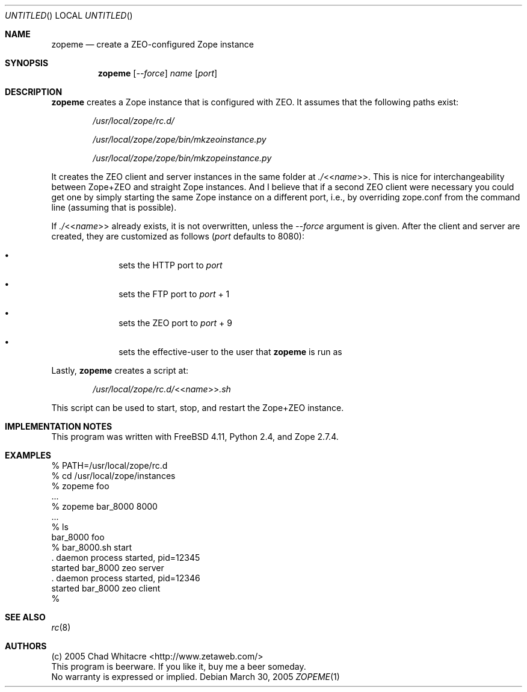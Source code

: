 .Dd March 30, 2005
.Os
.Dt ZOPEME 1 LOCAL
.\"
.\"
.\"
.\"
.\"
.Sh NAME
.Nm zopeme
.Nd create a ZEO-configured Zope instance
.\"
.\"
.\"
.\"
.\"
.Sh SYNOPSIS
.Nm
.Op Ar --force
.Ar name
.Op Ar port
.\"
.\"
.\"
.\"
.\"
.Sh DESCRIPTION
.Nm
creates a Zope instance that is configured with ZEO. It assumes that the
following paths exist:
.Bl -item -offset indent
.It
.Pa /usr/local/zope/rc.d/
.It
.Pa /usr/local/zope/zope/bin/mkzeoinstance.py
.It
.Pa /usr/local/zope/zope/bin/mkzopeinstance.py
.El
.Pp
It creates the ZEO client and server instances in the same folder at
.Pa ./ Ns << Ns Ar name Ns >>.
This is nice for interchangeability between Zope+ZEO and straight Zope
instances. And I believe that if a second ZEO client were necessary you could
get one by simply starting the same Zope instance on a different port, i.e., by
overriding zope.conf from the command line (assuming that is possible).

If
.Pa ./ Ns << Ns Ar name Ns >>
already exists, it is not overwritten, unless the
.Ar --force
argument is given. After the client and server are created, they are customized
as follows
.Ns ( Ns Ar port
defaults to 8080):
.Bl -bullet -offset indent
.It
sets the HTTP port to
.Ar port
.It
sets the FTP port to
.Ar port
+ 1
.It
sets the ZEO port to
.Ar port
+ 9
.It
sets the effective-user to the user that
.Nm
is run as
.El
.Pp
Lastly,
.Nm
creates a script at:
.Bl -item -offset indent
.It
.Pa /usr/local/zope/rc.d/ Ns << Ns Ar name Ns >> Ns Pa .sh
.El
.Pp

This script can be used to start, stop, and restart the Zope+ZEO instance.

.\"
.\"
.\"
.\"
.\"
.Sh IMPLEMENTATION NOTES
This program was written with FreeBSD 4.11, Python 2.4, and Zope 2.7.4.
.\"
.\"
.\"
.\"
.\"
.Sh EXAMPLES
.Bd -literal
% PATH=/usr/local/zope/rc.d
% cd /usr/local/zope/instances
% zopeme foo
.Ns ...
% zopeme bar_8000 8000
.Ns ...
% ls
bar_8000        foo
% bar_8000.sh start
.Ns . daemon process started, pid=12345
started bar_8000 zeo server
.Ns . daemon process started, pid=12346
started bar_8000 zeo client
%
.Ed
.\"
.\"
.\"
.\"
.\"
.Sh SEE ALSO
.Xr rc 8
.\"
.\"
.\"
.\"
.\"
.Sh AUTHORS
.Bl -item -compact
.It
(c) 2005 Chad Whitacre <http://www.zetaweb.com/>
.It
This program is beerware. If you like it, buy me a beer someday.
.It
No warranty is expressed or implied.
.El
